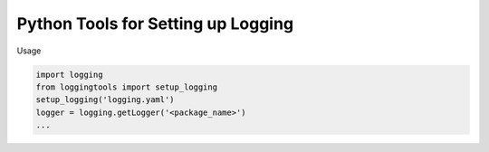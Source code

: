 Python Tools for Setting up Logging
-----------------------------------
Usage

.. code-block:: python

   import logging
   from loggingtools import setup_logging
   setup_logging('logging.yaml')
   logger = logging.getLogger('<package_name>')
   ...
